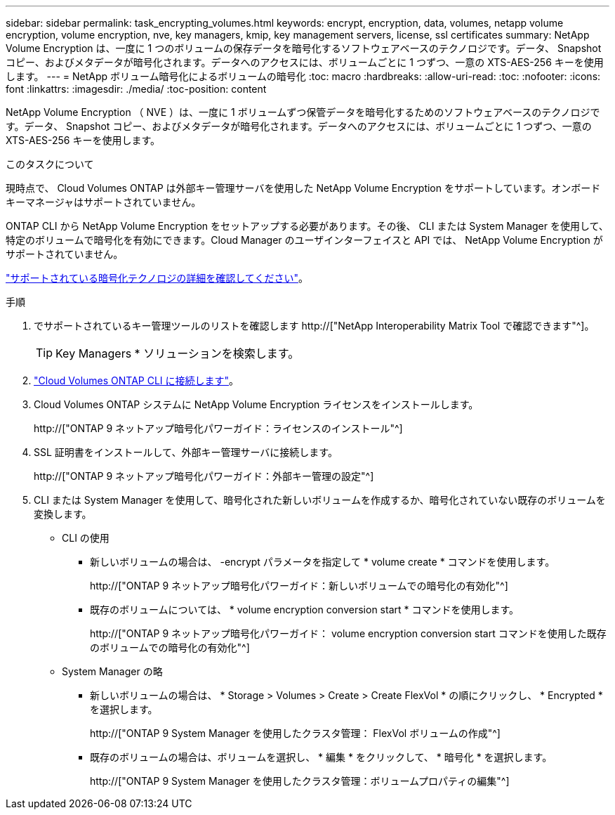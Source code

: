 ---
sidebar: sidebar 
permalink: task_encrypting_volumes.html 
keywords: encrypt, encryption, data, volumes, netapp volume encryption, volume encryption, nve, key managers, kmip, key management servers, license, ssl certificates 
summary: NetApp Volume Encryption は、一度に 1 つのボリュームの保存データを暗号化するソフトウェアベースのテクノロジです。データ、 Snapshot コピー、およびメタデータが暗号化されます。データへのアクセスには、ボリュームごとに 1 つずつ、一意の XTS-AES-256 キーを使用します。 
---
= NetApp ボリューム暗号化によるボリュームの暗号化
:toc: macro
:hardbreaks:
:allow-uri-read: 
:toc: 
:nofooter: 
:icons: font
:linkattrs: 
:imagesdir: ./media/
:toc-position: content


[role="lead"]
NetApp Volume Encryption （ NVE ）は、一度に 1 ボリュームずつ保管データを暗号化するためのソフトウェアベースのテクノロジです。データ、 Snapshot コピー、およびメタデータが暗号化されます。データへのアクセスには、ボリュームごとに 1 つずつ、一意の XTS-AES-256 キーを使用します。

.このタスクについて
現時点で、 Cloud Volumes ONTAP は外部キー管理サーバを使用した NetApp Volume Encryption をサポートしています。オンボードキーマネージャはサポートされていません。

ONTAP CLI から NetApp Volume Encryption をセットアップする必要があります。その後、 CLI または System Manager を使用して、特定のボリュームで暗号化を有効にできます。Cloud Manager のユーザインターフェイスと API では、 NetApp Volume Encryption がサポートされていません。

link:concept_security.html["サポートされている暗号化テクノロジの詳細を確認してください"]。

.手順
. でサポートされているキー管理ツールのリストを確認します http://["NetApp Interoperability Matrix Tool で確認できます"^]。
+

TIP: Key Managers * ソリューションを検索します。

. link:task_connecting_to_otc.html["Cloud Volumes ONTAP CLI に接続します"^]。
. Cloud Volumes ONTAP システムに NetApp Volume Encryption ライセンスをインストールします。
+
http://["ONTAP 9 ネットアップ暗号化パワーガイド：ライセンスのインストール"^]

. SSL 証明書をインストールして、外部キー管理サーバに接続します。
+
http://["ONTAP 9 ネットアップ暗号化パワーガイド：外部キー管理の設定"^]

. CLI または System Manager を使用して、暗号化された新しいボリュームを作成するか、暗号化されていない既存のボリュームを変換します。
+
** CLI の使用
+
*** 新しいボリュームの場合は、 -encrypt パラメータを指定して * volume create * コマンドを使用します。
+
http://["ONTAP 9 ネットアップ暗号化パワーガイド：新しいボリュームでの暗号化の有効化"^]

*** 既存のボリュームについては、 * volume encryption conversion start * コマンドを使用します。
+
http://["ONTAP 9 ネットアップ暗号化パワーガイド： volume encryption conversion start コマンドを使用した既存のボリュームでの暗号化の有効化"^]



** System Manager の略
+
*** 新しいボリュームの場合は、 * Storage > Volumes > Create > Create FlexVol * の順にクリックし、 * Encrypted * を選択します。
+
http://["ONTAP 9 System Manager を使用したクラスタ管理： FlexVol ボリュームの作成"^]

*** 既存のボリュームの場合は、ボリュームを選択し、 * 編集 * をクリックして、 * 暗号化 * を選択します。
+
http://["ONTAP 9 System Manager を使用したクラスタ管理：ボリュームプロパティの編集"^]






